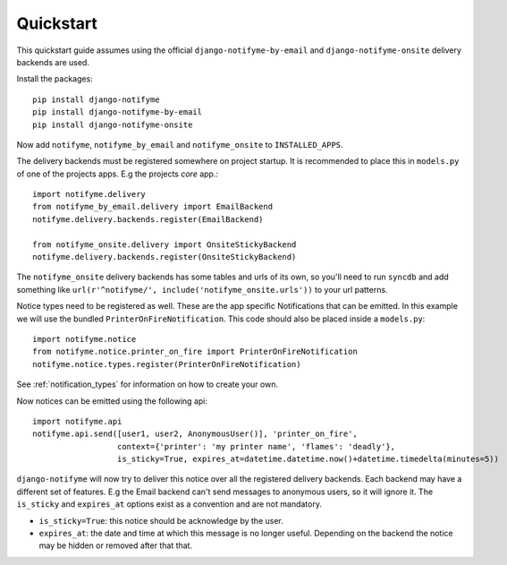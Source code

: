 Quickstart
==========

This quickstart guide assumes using the official ``django-notifyme-by-email`` and ``django-notifyme-onsite``
delivery backends are used.

Install the packages::

    pip install django-notifyme
    pip install django-notifyme-by-email
    pip install django-notifyme-onsite

Now add ``notifyme``, ``notifyme_by_email`` and ``notifyme_onsite`` to ``INSTALLED_APPS``.

The delivery backends must be registered somewhere on project startup. It is recommended to place this in ``models.py``
of one of the projects apps. E.g the projects `core` app.::

    import notifyme.delivery
    from notifyme_by_email.delivery import EmailBackend
    notifyme.delivery.backends.register(EmailBackend)

    from notifyme_onsite.delivery import OnsiteStickyBackend
    notifyme.delivery.backends.register(OnsiteStickyBackend)

The ``notifyme_onsite`` delivery backends has some tables and urls of its own, so you'll need to run ``syncdb`` and add
something like ``url(r'^notifyme/', include('notifyme_onsite.urls'))`` to your url patterns.


Notice types need to be registered as well. These are the app specific Notifications that can be emitted. In this
example we will use the bundled ``PrinterOnFireNotification``. This code should also be placed inside a ``models.py``::


    import notifyme.notice
    from notifyme.notice.printer_on_fire import PrinterOnFireNotification
    notifyme.notice.types.register(PrinterOnFireNotification)


See :ref:`notification_types` for information on how to create your own.

Now notices can be emitted using the following api::

    import notifyme.api
    notifyme.api.send([user1, user2, AnonymousUser()], 'printer_on_fire',
                      context={'printer': 'my printer name', 'flames': 'deadly'},
                      is_sticky=True, expires_at=datetime.datetime.now()+datetime.timedelta(minutes=5))

``django-notifyme`` will now try to deliver this notice over all the registered delivery backends. Each backend may have
a different set of features. E.g the Email backend can't send messages to anonymous users, so it will ignore it.
The ``is_sticky`` and ``expires_at`` options exist as a convention and are not mandatory.

* ``is_sticky=True``: this notice should be acknowledge by the user.
* ``expires_at``: the date and time at which this message is no longer useful. Depending on the backend the notice may
  be hidden or removed after that that.



